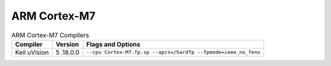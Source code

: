 ARM Cortex-M7
=============

.. table:: ARM Cortex-M7 Compilers

   +-------------------+---------+----------------------------------------+
   | Compiler          | Version | Flags and Options                      |
   +===================+=========+========================================+
   | Keil uVision      | 5       | ``--cpu Cortex-M7.fp.sp                |
   |                   | .18.0.0 | --apcs=/hardfp --fpmode=ieee_no_fenv`` |
   +-------------------+---------+----------------------------------------+
